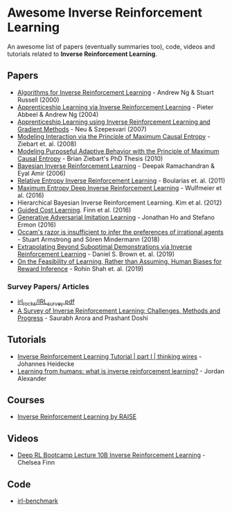 * Awesome Inverse Reinforcement Learning
  
An awesome list of papers (eventually summaries too), code, videos and tutorials related to *Inverse Reinforcement Learning*.



** Papers
   - [[http://ai.stanford.edu/~ang/papers/icml00-irl.pdf][Algorithms for Inverse Reinforcement Learning]] - Andrew Ng & Stuart Russell (2000)
   - [[http://ai.stanford.edu/%7Eang/papers/icml04-apprentice.pdf][Apprenticeship Learning via Inverse Reinforcement Learning]] - Pieter Abbeel & Andrew Ng (2004)
   - [[https://sites.ualberta.ca/~szepesva/papers/uai2007-irl.pdf][Apprenticeship Learning using Inverse Reinforcement Learning and Gradient Methods]] - Neu & Szepesvari (2007)
   - [[https://www.cs.cmu.edu/~bziebart/publications/maximum-causal-entropy.pdf][Modeling Interaction via the Principle of Maximum Causal Entropy]] - Ziebart et. al. (2008)
   - [[https://www.cs.cmu.edu/~bziebart/publications/thesis-bziebart.pdf][Modeling Purposeful Adaptive Behavior with the Principle of Maximum Causal Entropy]] - Brian Ziebart's PhD Thesis (2010)
   - [[http://www.reason.cs.uiuc.edu/deepak/irl.pdf][Bayesian Inverse Reinforcement Learning]] - Deepak Ramachandran & Eyal Amir (2006)
   - [[http://proceedings.mlr.press/v15/boularias11a/boularias11a.pdf][Relative Entropy Inverse Reinforcement Learning]] - Boularias et. al. (2011)
   - [[https://arxiv.org/pdf/1507.04888.pdf][Maximum Entropy Deep Inverse Reinforcement Learning]] - Wulfmeier et al. (2016)
   - Hierarchical Bayesian Inverse Reinforcement Learning. Kim et al. (2012)
   - [[https://arxiv.org/abs/1603.00448][Guided Cost Learning]]. Finn et al. (2016)
   - [[https://arxiv.org/abs/1606.03476][Generative Adversarial Imitation Learning]] - Jonathan Ho and Stefano Ermon (2016)
   - [[https://arxiv.org/abs/1712.05812v5][Occam's razor is insufficient to infer the preferences of irrational agents]] - Stuart Armstrong and Sören Mindermann (2018)
   - [[https://arxiv.org/abs/1904.06387][Extrapolating Beyond Suboptimal Demonstrations via Inverse Reinforcement Learning]] - Daniel S. Brown et. al. (2019)
   - [[https://arxiv.org/abs/1906.09624][On the Feasibility of Learning, Rather than Assuming, Human Biases for Reward Inference]] - Rohin Shah et. al. (2019)
     
*** Survey Papers/ Articles
    - [[https://github.com/sjchoi86/irl_rocks/blob/e0b951342ae085d8f5fdfe44794ebce08b07e21b/IRL_survey.pdf][irl_rocks/IRL_survey.pdf]]
    - [[https://arxiv.org/abs/1806.06877][A Survey of Inverse Reinforcement Learning: Challenges, Methods and Progress]] - Saurabh Arora and Prashant Doshi
      
** Tutorials
   - [[https://thinkingwires.com/posts/2018-02-13-irl-tutorial-1.html][Inverse Reinforcement Learning Tutorial | part I | thinking wires]] - Johannes Heidecke
   - [[https://thegradient.pub/learning-from-humans-what-is-inverse-reinforcement-learning/][Learning from humans: what is inverse reinforcement learning?]] - Jordan Alexander
** Courses
   - [[https://app.grasple.com/#/level/1495][Inverse Reinforcement Learning by RAISE]]
** Videos
   - [[https://www.youtube.com/watch?v=d9DlQSJQAoI&t=2060s][Deep RL Bootcamp Lecture 10B Inverse Reinforcement Learning]] - Chelsea Finn

** Code
   - [[https://github.com/JohannesHeidecke/irl-benchmark][irl-benchmark]]
